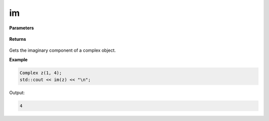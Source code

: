 
im
=====

.. cpp:function:: constexpr double im() const noexcept

   Gets the imaginary component :code:`x`.

**Parameters**

    .. cpp:var:: const Complex& z

        A complex number.

**Returns**

    .. cpp:type:: double

        A real number. 

Gets the imaginary component of a complex object.

**Example**

.. code-block:: cpp

    Complex z(1, 4); 
    std::cout << im(z) << "\n";

Output:

.. code-block:: cpp

    4